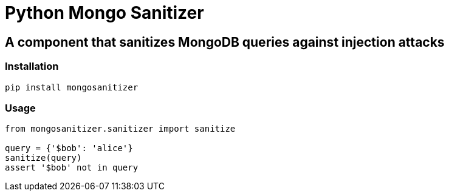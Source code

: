 = Python Mongo Sanitizer =

== A component that sanitizes MongoDB queries against injection attacks ==

=== Installation ===

`pip install mongosanitizer`

=== Usage ===

[source,python]
----
from mongosanitizer.sanitizer import sanitize

query = {'$bob': 'alice'}
sanitize(query)
assert '$bob' not in query
----
